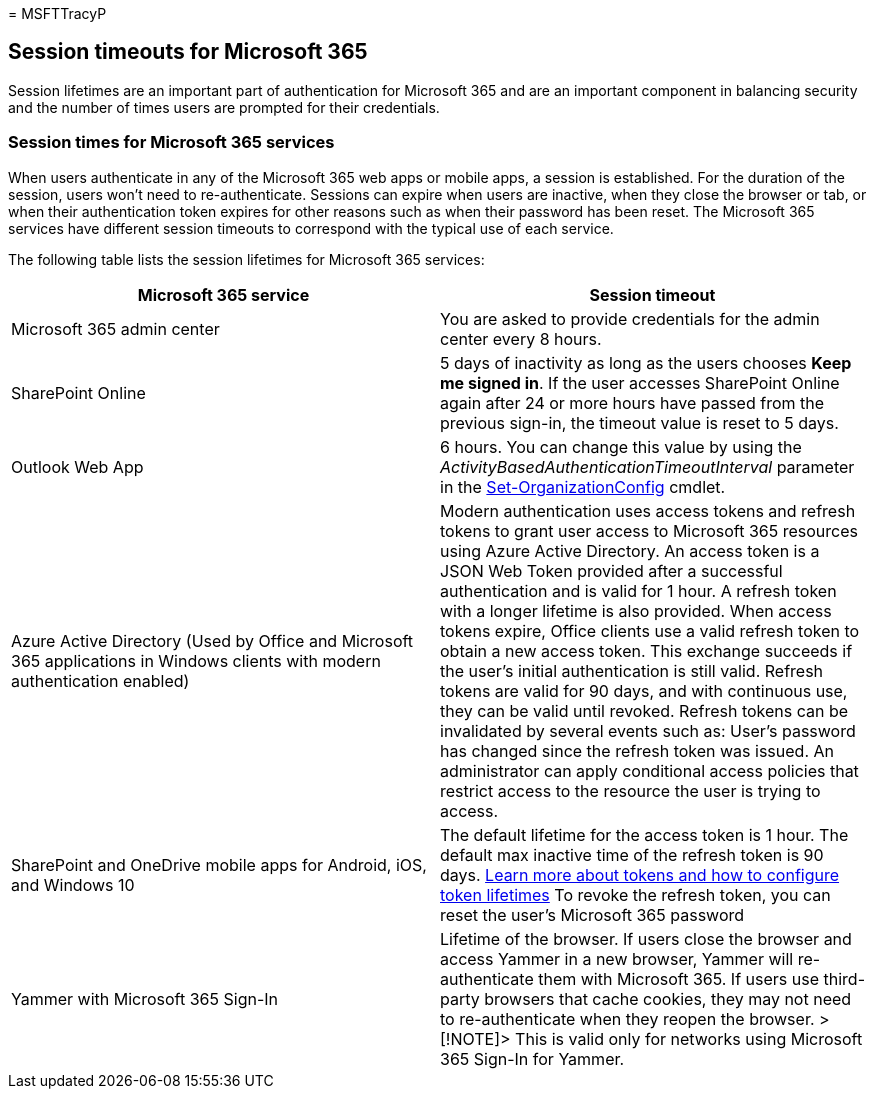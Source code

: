 = 
MSFTTracyP

== Session timeouts for Microsoft 365

Session lifetimes are an important part of authentication for Microsoft
365 and are an important component in balancing security and the number
of times users are prompted for their credentials.

=== Session times for Microsoft 365 services

When users authenticate in any of the Microsoft 365 web apps or mobile
apps, a session is established. For the duration of the session, users
won’t need to re-authenticate. Sessions can expire when users are
inactive, when they close the browser or tab, or when their
authentication token expires for other reasons such as when their
password has been reset. The Microsoft 365 services have different
session timeouts to correspond with the typical use of each service.

The following table lists the session lifetimes for Microsoft 365
services:

[width="100%",cols="<50%,<50%",options="header",]
|===
|Microsoft 365 service |Session timeout
|Microsoft 365 admin center |You are asked to provide credentials for
the admin center every 8 hours.

|SharePoint Online |5 days of inactivity as long as the users chooses
*Keep me signed in*. If the user accesses SharePoint Online again after
24 or more hours have passed from the previous sign-in, the timeout
value is reset to 5 days.

|Outlook Web App |6 hours. You can change this value by using the
_ActivityBasedAuthenticationTimeoutInterval_ parameter in the
link:/powershell/module/exchange/set-organizationconfig[Set-OrganizationConfig]
cmdlet.

|Azure Active Directory (Used by Office and Microsoft 365 applications
in Windows clients with modern authentication enabled) |Modern
authentication uses access tokens and refresh tokens to grant user
access to Microsoft 365 resources using Azure Active Directory. An
access token is a JSON Web Token provided after a successful
authentication and is valid for 1 hour. A refresh token with a longer
lifetime is also provided. When access tokens expire, Office clients use
a valid refresh token to obtain a new access token. This exchange
succeeds if the user’s initial authentication is still valid. Refresh
tokens are valid for 90 days, and with continuous use, they can be valid
until revoked. Refresh tokens can be invalidated by several events such
as: User’s password has changed since the refresh token was issued. An
administrator can apply conditional access policies that restrict access
to the resource the user is trying to access.

|SharePoint and OneDrive mobile apps for Android, iOS, and Windows 10
|The default lifetime for the access token is 1 hour. The default max
inactive time of the refresh token is 90 days.
link:/azure/active-directory/active-directory-configurable-token-lifetimes[Learn
more about tokens and how to configure token lifetimes] To revoke the
refresh token, you can reset the user’s Microsoft 365 password

|Yammer with Microsoft 365 Sign-In |Lifetime of the browser. If users
close the browser and access Yammer in a new browser, Yammer will
re-authenticate them with Microsoft 365. If users use third-party
browsers that cache cookies, they may not need to re-authenticate when
they reopen the browser. > [!NOTE]> This is valid only for networks
using Microsoft 365 Sign-In for Yammer.
|===
